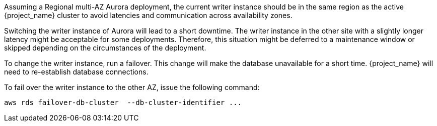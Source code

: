 Assuming a Regional multi-AZ Aurora deployment, the current writer instance should be in the same region as the active {project_name} cluster to avoid latencies and communication across availability zones.

Switching the writer instance of Aurora will lead to a short downtime. The writer instance in the other site with a slightly longer latency might be acceptable for some deployments.
Therefore, this situation might be deferred to a maintenance window or skipped depending on the circumstances of the deployment.

To change the writer instance, run a failover.
This change will make the database unavailable for a short time.
{project_name} will need to re-establish database connections.

To fail over the writer instance to the other AZ, issue the following command:

[source,bash]
----
aws rds failover-db-cluster  --db-cluster-identifier ...
----
